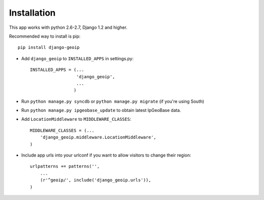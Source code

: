 Installation
============

This app works with python 2.6-2.7, Django 1.2 and higher.

Recommended way to install is pip::

  pip install django-geoip


* Add ``django_geoip`` to ``INSTALLED_APPS`` in settings.py::

    INSTALLED_APPS = (...
                      'django_geoip',
                      ...
                     )

* Run ``python manage.py syncdb`` or ``python manage.py migrate`` (if you're using South)

* Run ``python manage.py ipgeobase_update`` to obtain latest IpGeoBase data.

* Add ``LocationMiddleware`` to ``MIDDLEWARE_CLASSES``::

    MIDDLEWARE_CLASSES = (...
        'django_geoip.middleware.LocationMiddleware',
    )

* Include app urls into your urlconf if you want to allow visitors to change their region::

    urlpatterns += patterns('',
        ...
        (r'^geoip/', include('django_geoip.urls')),
    )

